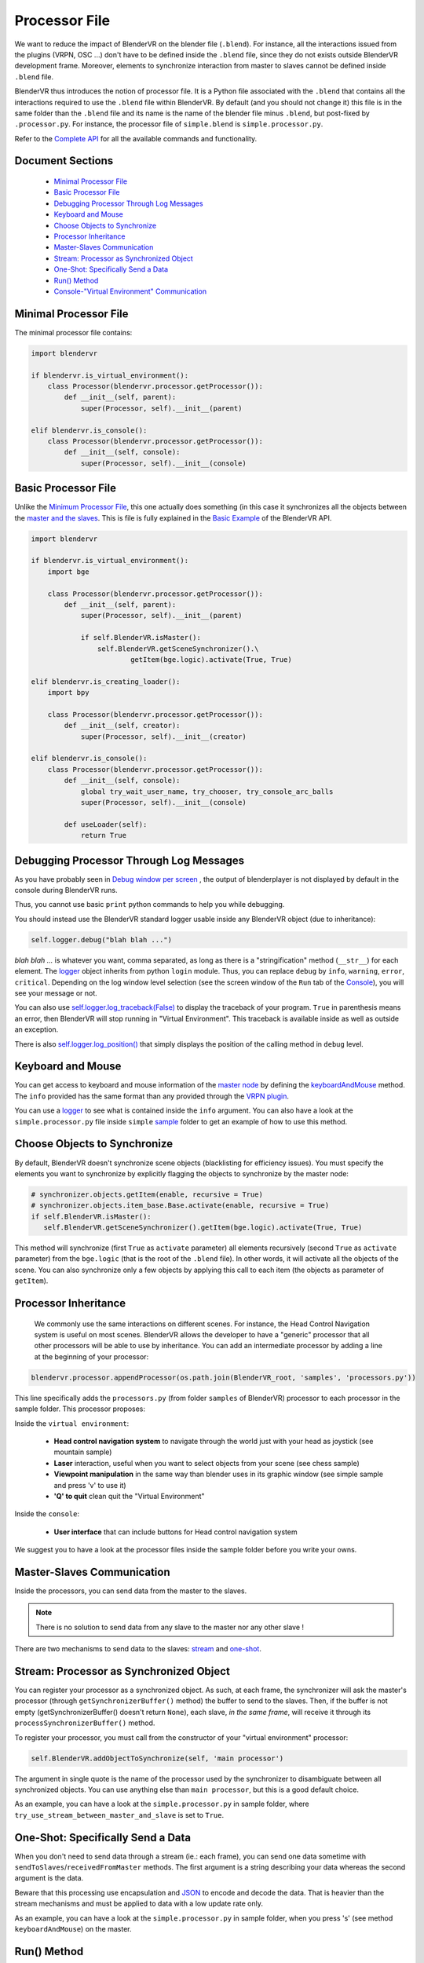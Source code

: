 ==============
Processor File
==============

We want to reduce the impact of BlenderVR on the blender file (``.blend``).
For instance, all the interactions issued from the plugins (VRPN, OSC ...) don't have to be defined inside the ``.blend`` file, since they do not exists outside BlenderVR development frame.
Moreover, elements to synchronize interaction from master to slaves cannot be defined inside ``.blend`` file.

BlenderVR thus introduces the notion of processor file. It is a Python file associated with the ``.blend`` that contains all the interactions required to use the ``.blend`` file within BlenderVR.
By default (and you should not change it) this file is in the same folder than the ``.blend`` file and its name is the name of the blender file minus ``.blend``, but post-fixed by ``.processor.py``. For instance, the processor file of ``simple.blend`` is ``simple.processor.py``.

Refer to the `Complete API <http://blender-vr.readthedocs.org>`_ for all the available commands and functionality.

Document Sections
-----------------

  * `Minimal Processor File`_
  * `Basic Processor File`_
  * `Debugging Processor Through Log Messages`_
  * `Keyboard and Mouse`_
  * `Choose Objects to Synchronize`_
  * `Processor Inheritance`_
  * `Master-Slaves Communication`_
  * `Stream: Processor as Synchronized Object`_
  * `One-Shot: Specifically Send a Data`_
  * `Run() Method`_
  * `Console-"Virtual Environment" Communication`_

Minimal Processor File
----------------------

The minimal processor file contains:

.. code:: python

  import blendervr

  if blendervr.is_virtual_environment():
      class Processor(blendervr.processor.getProcessor()):
          def __init__(self, parent):
              super(Processor, self).__init__(parent)

  elif blendervr.is_console():
      class Processor(blendervr.processor.getProcessor()):
          def __init__(self, console):
              super(Processor, self).__init__(console)


Basic Processor File
----------------------

Unlike the `Minimum Processor File <#minimum-processor-file>`_, this one actually does something (in this case it synchronizes all the objects between the `master and the slaves <../architecture/master-slaves.html>`_. This is file is fully explained in the `Basic Example <http://blender-vrreadthedocs.org/processor-file/examples.html#basic-example>`_ of the BlenderVR API.

.. code:: python

  import blendervr

  if blendervr.is_virtual_environment():
      import bge

      class Processor(blendervr.processor.getProcessor()):
          def __init__(self, parent):
              super(Processor, self).__init__(parent)

              if self.BlenderVR.isMaster():
                  self.BlenderVR.getSceneSynchronizer().\
                          getItem(bge.logic).activate(True, True)

  elif blendervr.is_creating_loader():
      import bpy

      class Processor(blendervr.processor.getProcessor()):
          def __init__(self, creator):
              super(Processor, self).__init__(creator)

  elif blendervr.is_console():
      class Processor(blendervr.processor.getProcessor()):
          def __init__(self, console):
              global try_wait_user_name, try_chooser, try_console_arc_balls
              super(Processor, self).__init__(console)

          def useLoader(self):
              return True


Debugging Processor Through Log Messages
----------------------------------------

As you have probably seen in `Debug window per screen <user-interface.html#debug-window-per-screen>`_ , the output of blenderplayer is not displayed by default in the console during BlenderVR runs.

Thus, you cannot use basic ``print`` python commands to help you while debugging.

You should instead use the BlenderVR standard logger usable inside any BlenderVR object (due to inheritance):

.. code:: python

  self.logger.debug("blah blah ...")

*blah blah ...* is whatever you want, comma separated, as long as there is a "stringification" method (``__str__``) for each element.
The `logger <http://blender-vr.readthedocs.org/modules/rst/blendervr.tools.logger.html?highlight=logger#module-blendervr.tools.logger>`_ object inherits from python ``login`` module. Thus, you can replace ``debug`` by ``info``, ``warning``, ``error``, ``critical``. Depending on the log window level selection (see the screen window of the ``Run`` tab of the `Console <user-interface.html#console>`_), you will see your message or not.

You can also use `self.logger.log_traceback(False) <http://blender-vr.readthedocs.org/modules/rst/blendervr.tools.logger.html?highlight=log_traceback#blendervr.tools.logger.Logger.log_traceback>`_ to display the traceback of your program. ``True`` in parenthesis means an error, then BlenderVR will stop running in "Virtual Environment". This traceback is available inside as well as outside an exception.

There is also `self.logger.log_position() <http://blender-vr.readthedocs.org/modules/rst/blendervr.tools.logger.html?highlight=log_position#blendervr.tools.logger.Logger.log_position>`_ that simply displays the position of the calling method in ``debug`` level.


Keyboard and Mouse
------------------

You can get access to keyboard and mouse information of the `master node <../architecture/master-slaves.html#master>`_ by defining the `keyboardAndMouse <http://blender-vr.readthedocs.org/modules/rst/blendervr.processor.base.html?highlight=keyboardandmouse#blendervr.processor.base.Processor.keyboardAndMouse>`_ method. The ``info`` provided has the same format than any provided through the `VRPN plugin <vrpn.html>`_.

You can use a `logger`_ to see what is contained inside the ``info`` argument. You can also have a look at the ``simple.processor.py`` file inside ``simple`` `sample <../installation/installation.html#getting-samples>`_ folder to get an example of how to use this method.

Choose Objects to Synchronize
-----------------------------

By default, BlenderVR doesn't synchronize scene objects (blacklisting for efficiency issues). You must specify the elements you want to synchronize by explicitly flagging the objects to synchronize by the master node:

.. code:: python

    # synchronizer.objects.getItem(enable, recursive = True)
    # synchronizer.objects.item_base.Base.activate(enable, recursive = True)
    if self.BlenderVR.isMaster():
       self.BlenderVR.getSceneSynchronizer().getItem(bge.logic).activate(True, True)

This method will synchronize (first ``True`` as ``activate`` parameter) all elements recursively (second ``True`` as ``activate`` parameter) from the ``bge.logic`` (that is the root of the ``.blend`` file). In other words, it will activate all the objects of the scene. You can also synchronize only a few objects by applying this call to each item (the objects as parameter of ``getItem``).

Processor Inheritance
---------------------

 We commonly use the same interactions on different scenes. For instance, the Head Control Navigation system is useful on most scenes.
 BlenderVR allows the developer to have a "generic" processor that all other processors will be able to use by inheritance. You can add an intermediate processor by adding a line at the beginning of your processor:

.. code:: python

   blendervr.processor.appendProcessor(os.path.join(BlenderVR_root, 'samples', 'processors.py'))

This line specifically adds the ``processors.py`` (from folder ``samples`` of BlenderVR) processor to each processor in the sample folder. This processor proposes:

Inside the ``virtual environment``:

  * **Head control navigation system** to navigate through the world just with your head as joystick (see mountain sample)
  * **Laser** interaction, useful when you want to select objects from your scene (see chess sample)
  * **Viewpoint manipulation** in the same way than blender uses in its graphic window (see simple sample and press 'v' to use it)
  * **'Q' to quit** clean quit the "Virtual Environment"

Inside the ``console``:

  * **User interface** that can include buttons for Head control navigation system

We suggest you to have a look at the processor files inside the sample folder before you write your owns.

Master-Slaves Communication
---------------------------

Inside the processors, you can send data from the master to the slaves.

.. note::
  There is no solution to send data from any slave to the master nor any other slave !

There are two mechanisms to send data to the slaves: `stream <#stream-processor-as-synchronized-object>`_ and `one-shot <#one-shot-specifically-send-a-data>`_.

Stream: Processor as Synchronized Object
----------------------------------------

You can register your processor as a synchronized object.
As such, at each frame, the synchronizer will ask the master's processor (through ``getSynchronizerBuffer()`` method) the buffer to send to the slaves. Then, if the buffer is not empty (getSynchronizerBuffer() doesn't return ``None``), each slave, *in the same frame*, will receive it through its ``processSynchronizerBuffer()`` method.

To register your processor, you must call from the constructor of your "virtual environment" processor:

.. code:: python

  self.BlenderVR.addObjectToSynchronize(self, 'main processor')

The argument in single quote is the name of the processor used by the synchronizer to disambiguate between all synchronized objects. You can use anything else than ``main processor``, but this is a good default choice.

As an example, you can have a look at the ``simple.processor.py`` in sample folder, where ``try_use_stream_between_master_and_slave`` is set to ``True``.

One-Shot: Specifically Send a Data
----------------------------------

When you don't need to send data through a stream (ie.: each frame), you can send one data sometime with ``sendToSlaves``/``receivedFromMaster`` methods. The first argument is a string describing your data whereas the second argument is the data.

Beware that this processing use encapsulation and `JSON <https://en.wikipedia.org/wiki/JSON>`_ to encode and decode the data. That is heavier than the stream mechanisms and must be applied to data with a low update rate only.

As an example, you can have a look at the ``simple.processor.py`` in sample folder, when you press 's' (see method ``keyboardAndMouse``) on the master.

Run() Method
------------

The ``run`` method will be called at each frame on the master node. Thus, if you need to process something (register a data, update a value, etc.), you can add whatever you want here. To process something on the slaves, you should unlock it with previous mechanisms to send data from the master to the slaves.

Console-"Virtual Environment" Communication
-------------------------------------------

You can send data from the master "virtual environment" node to the console (``sendToConsole``/``receivedFromVirtualEnvironment``). You can also do the opposite, from console to "virtual environment" (``sendToVirtualEnvironment``/``receivedFromConsole``).

As usual, the ``simple.processor.py`` file shows the use of this mechanism. If you set ``try_wait_user_name`` to ``True``, then the "virtual environment" is paused. To unlock it, you must type a name in the processor window from the console and you click on ``Set user name``. Then, the name will be sent to the master node that will display it and answer the console.
